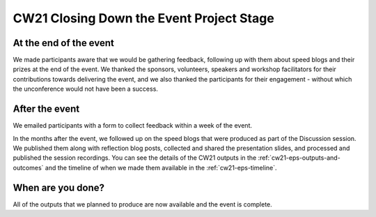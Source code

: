 .. _cw21-eps-closing-down: 

CW21 Closing Down the Event Project Stage
==========================================


At the end of the event
-------------------------

We made participants aware that we would be gathering feedback, following up with them about speed blogs and their prizes at the end of the event.
We thanked the sponsors, volunteers, speakers and workshop facilitators for their contributions towards delivering the event, and we also thanked the participants for their engagement - without which the unconference would not have been a success.


After the event
-------------------------

We emailed participants with a form to collect feedback within a week of the event.

In the months after the event, we followed up on the speed blogs that were produced as part of the Discussion session. 
We published them along with reflection blog posts, collected and shared the presentation slides, and processed and published the session recordings.
You can see the details of the CW21 outputs in the :ref:`cw21-eps-outputs-and-outcomes` and the timeline of when we made them available in the :ref:`cw21-eps-timeline`.


When are you done?
-------------------------

All of the outputs that we planned to produce are now available and the event is complete.
